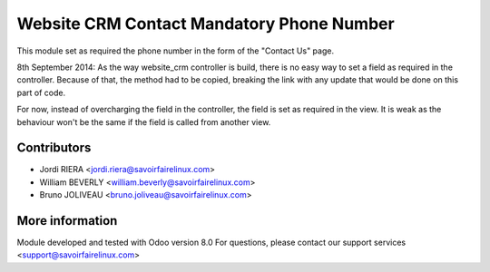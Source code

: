 Website CRM Contact Mandatory Phone Number
==========================================
This module set as required the phone number in the form of the
"Contact Us" page.

8th September 2014: As the way website_crm controller is build, there is no
easy way to set a field as required in the controller. Because of that,
the method had to be copied, breaking the link with any update that would be
done on this part of code.

For now, instead of overcharging the field in the controller, the field is set
as required in the view. It is weak as the behaviour won't be the same if the
field is called from another view.

Contributors
------------

* Jordi RIERA <jordi.riera@savoirfairelinux.com>
* William BEVERLY <william.beverly@savoirfairelinux.com>
* Bruno JOLIVEAU <bruno.joliveau@savoirfairelinux.com>

More information
----------------

Module developed and tested with Odoo version 8.0
For questions, please contact our support services <support@savoirfairelinux.com>
